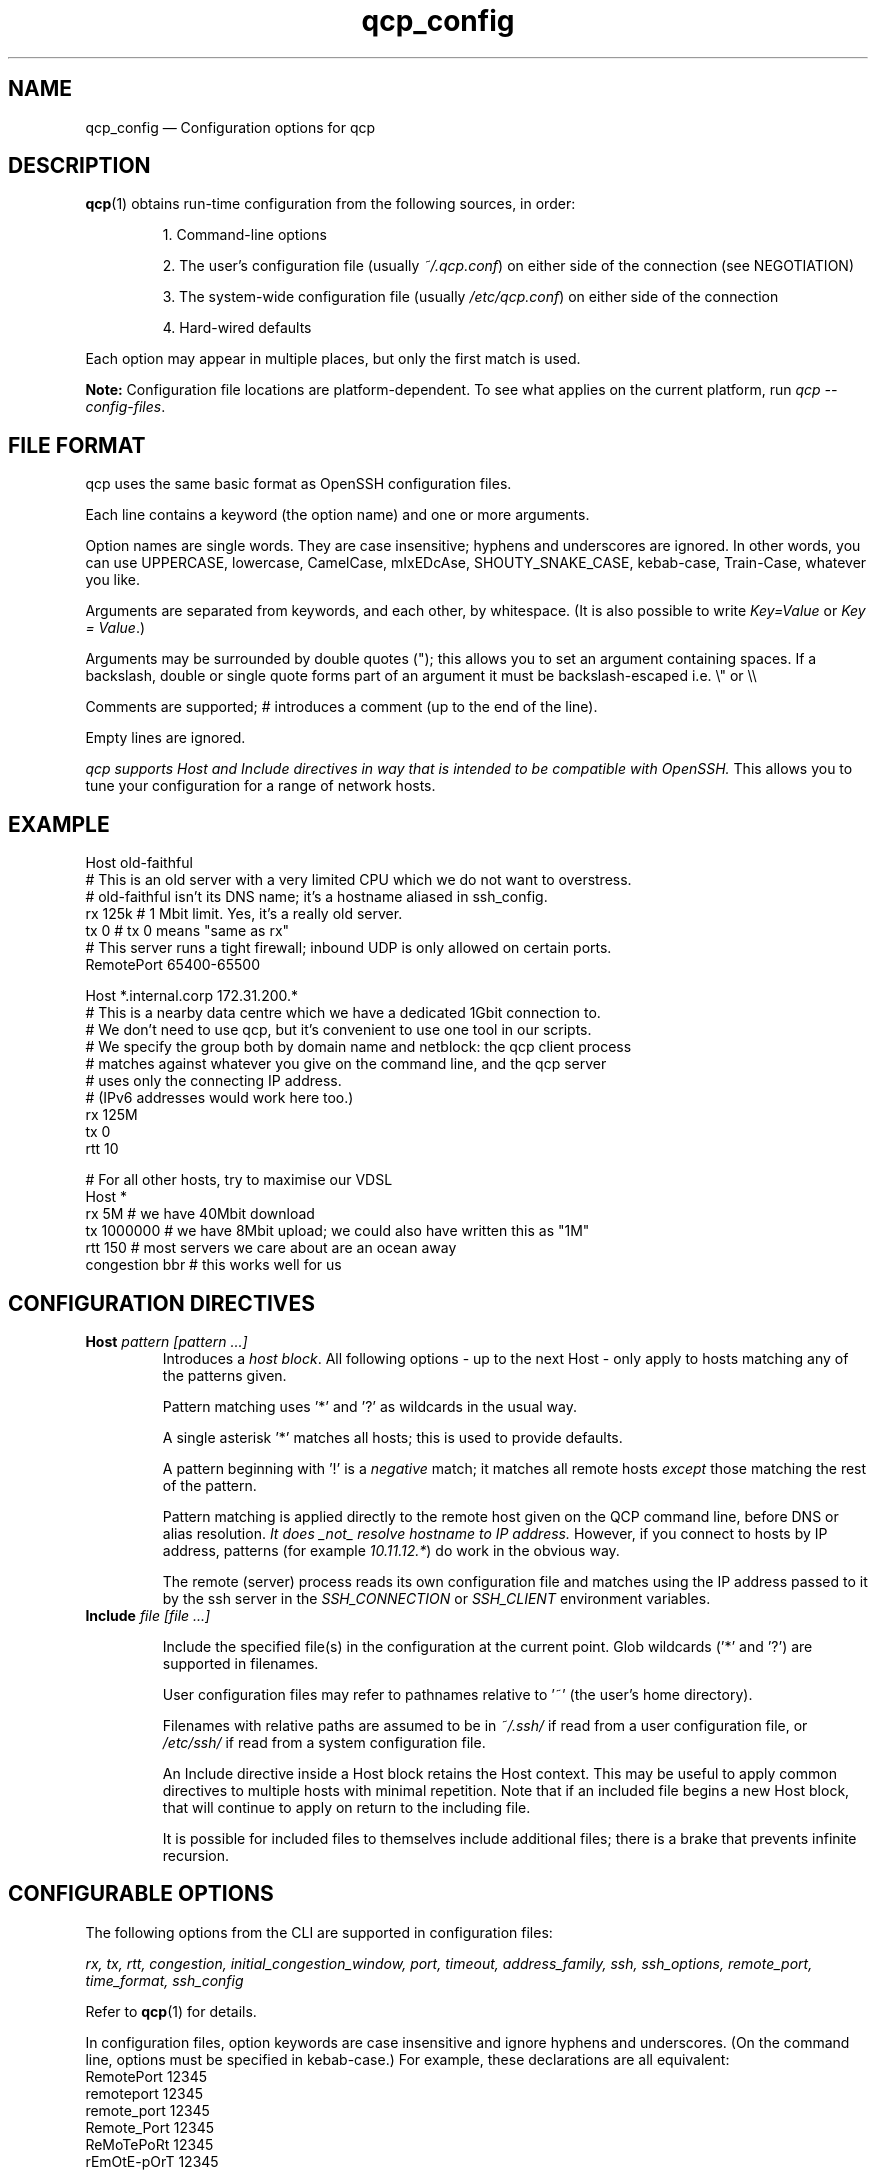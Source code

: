 .ie \n(.g .ds Aq \(aq
.el .ds Aq '
.TH qcp_config 5  "December 2024"
.SH NAME
qcp_config — Configuration options for qcp
.SH DESCRIPTION
\fBqcp\fR(1) obtains run-time configuration from the following sources, in order:

.RS 0
.IP
1. Command-line options
.IP
2. The user's configuration file (usually \fI~/.qcp.conf\fR) on either side of the connection (see NEGOTIATION)
.IP
3. The system-wide configuration file (usually \fI/etc/qcp.conf\fR) on either side of the connection
.IP
4. Hard-wired defaults
.RE

Each option may appear in multiple places, but only the first match is used.

\fBNote:\fR Configuration file locations are platform-dependent. To see what applies on the current platform, run \fIqcp --config-files\fR.

.SH FILE FORMAT

qcp uses the same basic format as OpenSSH configuration files.

Each line contains a keyword (the option name) and one or more arguments.

Option names are single words. They are case insensitive; hyphens and underscores are ignored.
In other words, you can use UPPERCASE, lowercase, CamelCase, mIxEDcAse, SHOUTY_SNAKE_CASE, kebab-case, Train-Case, whatever you like.

Arguments are separated from keywords, and each other, by whitespace.
(It is also possible to write \fIKey=Value\fR or \fIKey = Value\fR.)

Arguments may be surrounded by double quotes ("); this allows you to set an argument containing spaces.
If a backslash, double or single quote forms part of an argument it must be backslash-escaped i.e. \\" or \\\\

Comments are supported; # introduces a comment (up to the end of the line).

Empty lines are ignored.

\fIqcp supports Host and Include directives in way that is intended to be compatible with OpenSSH.\fR
This allows you to tune your configuration for a range of network hosts.

.SH EXAMPLE
 Host old-faithful
 # This is an old server with a very limited CPU which we do not want to overstress.
 # old-faithful isn't its DNS name; it's a hostname aliased in ssh_config.
 rx 125k  # 1 Mbit limit. Yes, it's a really old server.
 tx 0     # tx 0 means "same as rx"
 # This server runs a tight firewall; inbound UDP is only allowed on certain ports.
 RemotePort 65400-65500
 
 Host *.internal.corp 172.31.200.*
 # This is a nearby data centre which we have a dedicated 1Gbit connection to.
 # We don't need to use qcp, but it's convenient to use one tool in our scripts.
 # We specify the group both by domain name and netblock: the qcp client process
 # matches against whatever you give on the command line, and the qcp server
 # uses only the connecting IP address.
 # (IPv6 addresses would work here too.)
 rx 125M
 tx 0
 rtt 10
 
 # For all other hosts, try to maximise our VDSL
 Host *
 rx 5M          # we have 40Mbit download
 tx 1000000     # we have 8Mbit upload; we could also have written this as "1M"
 rtt 150        # most servers we care about are an ocean away
 congestion bbr # this works well for us

.SH CONFIGURATION DIRECTIVES

.TP
\fBHost\fR \fIpattern [pattern ...]\fR
Introduces a \fIhost block\fR.
All following options - up to the next Host - only apply to hosts matching any of the patterns given.

Pattern matching uses '*' and '?' as wildcards in the usual way.

A single asterisk '*' matches all hosts; this is used to provide defaults.

A pattern beginning with '!' is a \fInegative\fR match; it matches all remote hosts \fIexcept\fR those matching the rest of the pattern.

Pattern matching is applied directly to the remote host given on the QCP command line, before DNS or alias resolution.
\fIIt does _not_ resolve hostname to IP address.\fR
However, if you connect to hosts by IP address, patterns (for example \fI10.11.12.*\fR) do work in the obvious way.

The remote (server) process reads its own configuration file and matches using the IP address passed to it by the ssh server in the \fISSH_CONNECTION\fR or \fISSH_CLIENT\fR environment variables.

.TP
\fBInclude\fR \fIfile [file ...]\fR

Include the specified file(s) in the configuration at the current point. Glob wildcards ('*' and '?') are supported in filenames.

User configuration files may refer to pathnames relative to '~' (the user's home directory).

Filenames with relative paths are assumed to be in \fI~/.ssh/\fR if read from a user configuration file, or \fI/etc/ssh/\fR if read from a system configuration file.

An Include directive inside a Host block retains the Host context.
This may be useful to apply common directives to multiple hosts with minimal repetition.
Note that if an included file begins a new Host block, that will continue to apply on return to the including file.

It is possible for included files to themselves include additional files; there is a brake that prevents infinite recursion.

.SH CONFIGURABLE OPTIONS

The following options from the CLI are supported in configuration files:

\fIrx, tx, rtt, congestion, initial_congestion_window, port, timeout, address_family, ssh, ssh_options, remote_port, time_format, ssh_config\fR

Refer to \fBqcp\fR(1) for details.

In configuration files, option keywords are case insensitive and ignore hyphens and underscores.
(On the command line, options must be specified in kebab-case.)
For example, these declarations are all equivalent:
    RemotePort 12345
    remoteport 12345
    remote_port 12345
    Remote_Port 12345
    ReMoTePoRt 12345
    rEmOtE-pOrT 12345

.SH CONFIGURATION DEBUG TOOLS

The \fI--dry-run\fR mode reports the negotiated network configuration that we would have used for a given proposed transfer.

.IP
2025-02-10 09:32:07Z  INFO Negotiated network configuration: rx 37.5MB (300Mbit), tx 12.5MB (100Mbit), rtt 300ms, congestion algorithm Cubic with initial window <default>
.RE

As configurations can get quite complex, it may be useful to understand where a particular value came from.

qcp will do this for you, with the \fI--show-config\fR option.
Specify a source and destination as if you were copying a file to/from a host to see the configuration that would apply. For example:

.IP
 $ qcp --show-config server234:some-file /tmp/

 ┌─────────────────────────┬─────────────┬───────────────────────────────┐
 │ field                   │ value       │ source                        │
 ├─────────────────────────┼─────────────┼───────────────────────────────┤
 │ (Remote host)           │ server234   │                               │
 │ AddressFamily           │ any         │ default                       │
 │ Congestion              │ Cubic       │ default                       │
 │ InitialCongestionWindow │ 0           │ default                       │
 │ Port                    │ 10000-12000 │ /home/xyz/.qcp.conf (line 26) │
 │ RemotePort              │ 0           │ default                       │
 │ Rtt                     │ 300         │ default                       │
 │ Rx                      │ 37M5        │ /home/xyz/.qcp.conf (line 22) │
 │ Ssh                     │ ssh         │ default                       │
 │ SshConfig               │ []          │ default                       │
 │ SshOptions              │ []          │ default                       │
 │ TimeFormat              │ UTC         │ /etc/qcp.conf (line 14)       │
 │ Timeout                 │ 5           │ default                       │
 │ Tx                      │ 12M5        │ /home/xyz/.qcp.conf (line 23) │
 └─────────────────────────┴─────────────┴───────────────────────────────┘
.RE

Add `--remote-config` to the command line to have the server report its settings.
These come in two blocks, the \fIstatic\fR configuration and the \fIfinal\fR configuration after applying system defaults and client preferences.
.IP
 % qcp --remote-config server234:some-file /tmp/
 2025-02-10 09:26:02Z  INFO Server: Static configuration:
 ┌───────────────┬─────────────┬───────────────────────────────┐
 │ field         │ value       │ source                        │
 ├───────────────┼─────────────┼───────────────────────────────┤
 │ (Remote host) │ 10.22.55.77 │                               │
 │ Port          │ 10000-12000 │ /home/xyz/.qcp.conf (line 26) │
 │ Rtt           │ 1           │ /home/xyz/.qcp.conf (line 19) │
 │ Rx            │ 125M        │ /home/xyz/.qcp.conf (line 17) │
 │ TimeFormat    │ UTC         │ /home/xyz/.qcp.conf (line 25) │
 │ Tx            │ 125M        │ /home/xyz/.qcp.conf (line 18) │
 └───────────────┴─────────────┴───────────────────────────────┘
 2025-02-10 09:26:02Z  INFO Server: Final configuration:
 ┌─────────────────────────┬─────────────┬───────────────────────────────┐
 │ field                   │ value       │ source                        │
 ├─────────────────────────┼─────────────┼───────────────────────────────┤
 │ (Remote host)           │ 10.22.55.77 │                               │
 │ AddressFamily           │ any         │ default                       │
 │ Congestion              │ Cubic       │ default                       │
 │ InitialCongestionWindow │ 0           │ default                       │
 │ Port                    │ 10000-12000 │ /home/xyz/.qcp.conf (line 26) │
 │ RemotePort              │ 0           │ default                       │
 │ Rtt                     │ 1           │ /home/xyz/.qcp.conf (line 19) │
 │ Rx                      │ 123M        │ config resolution logic       │
 │ Ssh                     │ ssh         │ default                       │
 │ SshConfig               │ []          │ default                       │
 │ SshOptions              │ []          │ default                       │
 │ TimeFormat              │ UTC         │ /home/xyz/.qcp.conf (line 25) │
 │ Timeout                 │ 5           │ default                       │
 │ Tx                      │ 125M        │ /home/xyz/.qcp.conf (line 18) │
 └─────────────────────────┴─────────────┴───────────────────────────────┘
.RE

.SH TIPS AND TRAPS
1. Like OpenSSH, for each setting we use the value from the \fIfirst\fR Host block we find that matches the remote hostname.

2. Each setting is evaluated independently.
In the example above, the \fIHost old-faithful\fR block sets rx but does not set rtt.
Any operations to old-faithful inherit \fIrtt 150\fR from the Host * block.

3. The tx setting has a default value of 0, which means “use the active rx value”.
\fIIf you set tx in a Host * block, you probably want to set it explicitly everywhere you set rx.\fR

4. The qcp client process does \fINOT\fR resolve hostname to IP address when determining which `Host` block(s) to match.
   This is consistent with OpenSSH.
.IP
   * However, the qcp server process ONLY matches against the IP address passed to it by the OpenSSH server.
   * Therefore, \fIin an environment which may act as both qcp client and server, you may need to specify options by both hostname and netblock\fR.
.RE

.SH BUILDING A CONFIGURATION

We suggest the following approach to setting up a configuration file.

   1. Set up a `Host *` block specifying `Tx` and `Rx` suitable for your local network uplink.
.IP
* In a data centre environment, the bandwidth limits will likely be whatever your network interface is capable of.
(If the data centre has limited bandwidth, or your contract specifies something lower, use that instead.)

* In a host connected to a standard ISP connection, the bandwidth limits will be whatever you're paying your ISP for.
If you're not sure, you might use speedtest.net or a similar service.
.RE

2. Make a best-guess to what the Round Trip Time might be in the default case, and add this to `Host *`.
.IP
* If you mostly deal with servers on the same continent as you, this might be somewhere around 50 or 100ms.

* If you mostly deal with servers on the other side of the planet, this might be 300s or even more.
.RE

3. Add any other global options to the `Host *` block
.IP
* If this machine will act as a qcp server and has a firewall that limits incoming UDP traffic, set up a firewall exception on a range of ports and configure that as `port`.

* Set up any non-standard `ssh`, `ssh_options` or `ssh_config` that may be needed.

* If you want to use UTC when printing messages, set `TimeFormat`.
.RE

4. If there are any specific hosts or network blocks that merit different network settings, add `Host` block(s) for them as required.

.IP
* Order these from most-specific to least-specific.
Be sure to place them \fIabove\fR `Host *` in the config file.
.RE

5. Try it out! Copy some files around and see what network performance is like.
\fINote that these files need to be large (hundreds of MB or more) to reach peak performance.\fR

You might like to use `--dry-run` mode to preview the final network configuration for a proposed file transfer.
If the output isn't what you expected, use `--show-config` and `--remote-config` to see where the various settings came from.
\fINote that `tx' and `rx' are the opposite way round, from from the server's point of view!\fR

.SH FILES

.TP
~/.qcp.conf
The user configuration file (on most platforms)

.TP
/etc/qcp.conf
The system configuration file (on most platforms)

.TP
~/.ssh/ssh_config
The user ssh configuration file

.TP
/etc/ssh/ssh_config
The system ssh configuration file

.SH SEE ALSO
\fBqcp\fR(1), \fBssh_config\fR(5)

.UR https://docs.rs/qcp/latest/qcp/doc/performance/index.html
.UE

.SH AUTHOR
Ross Younger
